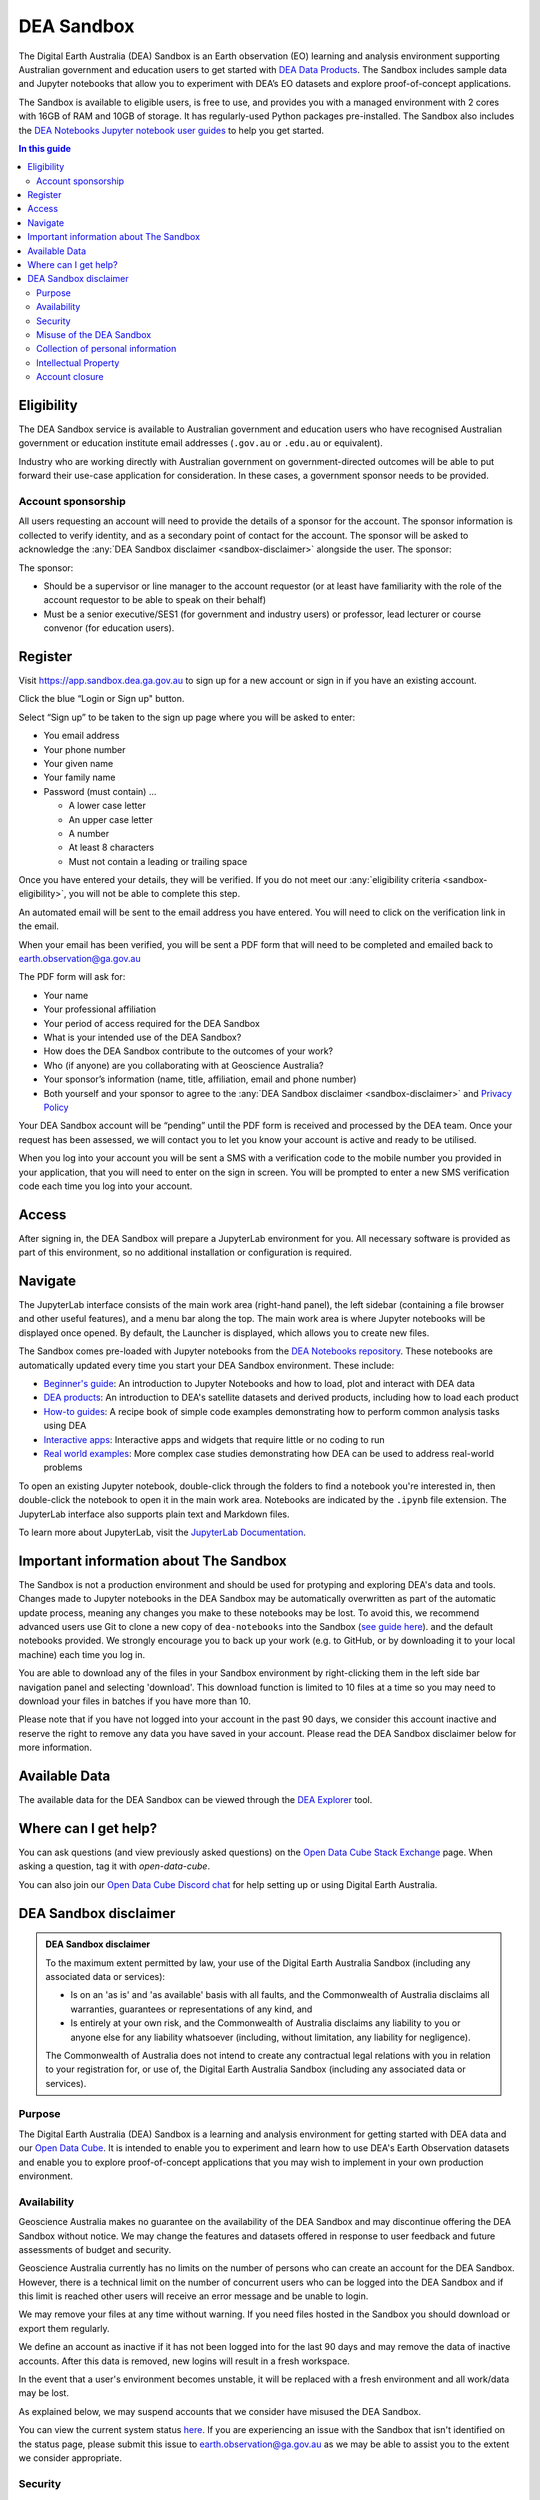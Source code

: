 .. _sandbox:

DEA Sandbox
===========

The Digital Earth Australia (DEA) Sandbox is an Earth observation (EO) learning and analysis environment supporting Australian government and education users to get started with `DEA Data Products </data/>`_. The Sandbox includes sample data and Jupyter notebooks that allow you to experiment with DEA’s EO datasets and explore proof-of-concept applications.  

The Sandbox is available to eligible users, is free to use, and provides you with a managed environment with 2 cores with 16GB of RAM and 10GB of storage. It has regularly-used Python packages pre-installed. The Sandbox also includes the `DEA Notebooks Jupyter notebook user guides </dea-notebooks/>`_ to help you get started. 

.. .. admonition:: Get started
..    :class: note
..
..    Open the `DEA Sandbox <https://app.sandbox.dea.ga.gov.au>`_

.. contents:: In this guide
   :local:
   :backlinks: none

.. _sandbox-eligibility:

Eligibility
-----------

The DEA Sandbox service is available to Australian government and education users who have recognised Australian government or education institute email addresses (``.gov.au`` or ``.edu.au`` or equivalent).  

Industry who are working directly with Australian government on government-directed outcomes will be able to put forward their use-case application for consideration. In these cases, a government sponsor needs to be provided.  

Account sponsorship
~~~~~~~~~~~~~~~~~~~

All users requesting an account will need to provide the details of a sponsor for the account. The sponsor information is collected to verify identity, and as a secondary point of contact for the account. The sponsor will be asked to acknowledge the :any:`DEA Sandbox disclaimer <sandbox-disclaimer>` alongside the user. The sponsor: 

The sponsor: 

* Should be a supervisor or line manager to the account requestor (or at least have familiarity with the role of the account requestor to be able to speak on their behalf) 
* Must be a senior executive/SES1 (for government and industry users) or professor, lead lecturer or course convenor (for education users). 

.. _sandbox-register:
.. _register:

Register 
--------

Visit `https://app.sandbox.dea.ga.gov.au <https://app.sandbox.dea.ga.gov.au>`_ to sign up for a new account or sign in if you have an existing account.  

Click the blue “Login or Sign up" button.  

Select “Sign up” to be taken to the sign up page where you will be asked to enter: 

* You email address 
* Your phone number 
* Your given name 
* Your family name 
* Password (must contain) ...

  * A lower case letter 
  * An upper case letter 
  * A number 
  * At least 8 characters 
  * Must not contain a leading or trailing space 

.. image:: ./sandbox-sign-up-page.jpg
   :alt: The 'Sign up' page of the DEA Sandbox.

Once you have entered your details, they will be verified. If you do not meet our :any:`eligibility criteria <sandbox-eligibility>`, you will not be able to complete this step.  

An automated email will be sent to the email address you have entered. You will need to click on the verification link in the email.  

.. image:: ./sandbox-email-verification-instructions-page.png
   :alt: A page that provides instructions on email verification.

When your email has been verified, you will be sent a PDF form that will need to be completed and emailed back to `earth.observation@ga.gov.au <mailto:earth.observation@ga.gov.au>`_

The PDF form will ask for:

* Your name 
* Your professional affiliation 
* Your period of access required for the DEA Sandbox 
* What is your intended use of the DEA Sandbox? 
* How does the DEA Sandbox contribute to the outcomes of your work? 
* Who (if anyone) are you collaborating with at Geoscience Australia? 
* Your sponsor’s information (name, title, affiliation, email and phone number) 
* Both yourself and your sponsor to agree to the :any:`DEA Sandbox disclaimer <sandbox-disclaimer>` and `Privacy Policy <https://www.ga.gov.au/privacy>`_

Your DEA Sandbox account will be “pending” until the PDF form is received and processed by the DEA team. Once your request has been assessed, we will contact you to let you know your account is active and ready to be utilised.  

When you log into your account you will be sent a SMS with a verification code to the mobile number you provided in your application, that you will need to enter on the sign in screen. You will be prompted to enter a new SMS verification code each time you log into your account. 

.. image:: ./sandbox-sms-verification-page.png
   :alt: Enter your SMS verification code into this DEA Sandbox page.

Access
------

After signing in, the DEA Sandbox will prepare a JupyterLab environment for you.
All necessary software is provided as part of this environment, so no additional
installation or configuration is required.

Navigate
--------

The JupyterLab interface consists of the main work area (right-hand panel), the
left sidebar (containing a file browser and other useful features), and a menu
bar along the top. The main work area is where Jupyter notebooks will be displayed
once opened. By default, the Launcher is displayed, which allows you to create new files.

.. image:: /_files/sandbox/sandbox-jupyterlab-startup.png
   :align: center
   :alt: JupyterLab Start Up

The Sandbox comes pre-loaded with Jupyter notebooks from the `DEA Notebooks repository`_.
These notebooks are automatically updated every time you start your DEA Sandbox environment.
These include:

- `Beginner's guide`_: An introduction to Jupyter Notebooks and how to load, plot and interact with DEA data

- `DEA products`_: An introduction to DEA's satellite datasets and derived products, including how to load each product

- `How-to guides`_: A recipe book of simple code examples demonstrating how to perform common analysis tasks using DEA

- `Interactive apps`_: Interactive apps and widgets that require little or no coding to run

- `Real world examples`_: More complex case studies demonstrating how DEA can be used to address real-world problems

To open an existing Jupyter notebook, double-click through the folders to find a
notebook you're interested in, then double-click the notebook to
open it in the main work area. Notebooks are indicated by the ``.ipynb`` file
extension. The JupyterLab interface also supports plain text and Markdown files.

To learn more about JupyterLab, visit the `JupyterLab Documentation`_.

Important information about The Sandbox
---------------------------------------

The Sandbox is not a production environment and should be used for protyping and exploring
DEA's data and tools. Changes made to Jupyter notebooks in the DEA Sandbox may be automatically
overwritten as part of the automatic update process, meaning any changes you make to these notebooks
may be lost. To avoid this, we recommend advanced
users use Git to clone a new copy of ``dea-notebooks`` into the Sandbox (`see guide here`_).
and the default notebooks provided. We strongly encourage you to back up your work (e.g.
to GitHub, or by downloading it to your local machine) each time you log in.

You are able to download any of the files in your Sandbox environment by right-clicking them in the left side bar
navigation panel and selecting 'download'. This download function is limited to 10 files at a time so you
may need to download your files in batches if you have more than 10.

Please note that if you have not logged into your account in the past 90 days,
we consider this account inactive and reserve the right to remove any data you
have saved in your account. Please read the DEA Sandbox disclaimer below for more information.

.. _JupyterLab Documentation: https://jupyterlab.readthedocs.io/en/stable/user/interface.html
.. _DEA Notebooks repository: https://github.com/GeoscienceAustralia/dea-notebooks/
.. _Beginner's guide: /notebooks/Beginners_guide/README/
.. _DEA products: /notebooks/DEA_products/README/
.. _How-to guides: /notebooks/How_to_guides/README/
.. _Interactive apps: /notebooks/Interactive_apps/README/
.. _Real world examples: /notebooks/Real_world_examples/README/
.. _see guide here: https://github.com/GeoscienceAustralia/dea-notebooks/wiki/Guide-to-using-DEA-Notebooks-with-git

Available Data
--------------

The available data for the DEA Sandbox can be viewed through the
`DEA Explorer`_ tool.

.. _DEA Explorer: ../explorer_guide.rst

Where can I get help?
---------------------

You can ask questions (and view previously asked questions) on the `Open Data Cube Stack Exchange`_ page.
When asking a question, tag it with `open-data-cube`.

You can also join our `Open Data Cube Discord chat`_ for help setting up or using Digital Earth Australia.

.. _Open Data Cube Stack Exchange: https://gis.stackexchange.com/questions/tagged/open-data-cube
.. _Open Data Cube Discord chat: https://discord.com/invite/4hhBQVas5U

.. _sandbox-disclaimer:

DEA Sandbox disclaimer
----------------------

.. admonition:: DEA Sandbox disclaimer

   To the maximum extent permitted by law, your use of the Digital Earth Australia Sandbox (including any associated
   data or services):
   
   - Is on an 'as is' and 'as available' basis with all faults, and the Commonwealth of Australia disclaims all warranties, guarantees or representations of any kind, and
   - Is entirely at your own risk, and the Commonwealth of Australia disclaims any liability to you or anyone else for any liability whatsoever (including, without limitation, any liability for negligence).
   
   The Commonwealth of Australia does not intend to create any contractual legal relations with you in relation to your
   registration for, or use of, the Digital Earth Australia Sandbox (including any associated data or services).

Purpose
~~~~~~~

The Digital Earth Australia (DEA) Sandbox is a learning and analysis environment for getting started with DEA data and our `Open Data Cube`_. It is intended to enable you to experiment and learn how to use DEA's Earth Observation datasets and enable you to explore proof-of-concept applications that you may wish to implement in your own production environment.

Availability
~~~~~~~~~~~~

Geoscience Australia makes no guarantee on the availability of the DEA Sandbox and may discontinue offering the DEA Sandbox without notice. We may change the features and datasets offered in response to user feedback and future assessments of budget and security.

Geoscience Australia currently has no limits on the number of persons who can create an account for the DEA Sandbox. However, there is a technical limit on the number of concurrent users who can be logged into the DEA Sandbox and if this limit is reached other users will receive an error message and be unable to login.

We may remove your files at any time without warning. If you need files hosted in the Sandbox you should download or export them regularly.

We define an account as inactive if it has not been logged into for the last 90 days and may remove the data of inactive accounts. After this data is removed, new logins will result in a fresh workspace.

In the event that a user's environment becomes unstable, it will be replaced with a fresh environment and all work/data may be lost.

As explained below, we may suspend accounts that we consider have misused the DEA Sandbox.

You can view the current system status `here`_. If you are experiencing an issue with the Sandbox that isn't identified on the status page, please submit this issue to `earth.observation@ga.gov.au`_ as we may be able to assist you to the extent we consider appropriate.

Security
~~~~~~~~

Geoscience Australia cannot guarantee the security of data in your account and you should not use your account with sensitive or confidential data.

Misuse of the DEA Sandbox
~~~~~~~~~~~~~~~~~~~~~~~~~

Geoscience Australia will consider that the following is misuse of the DEA Sandbox and may choose to suspend your account:

    - knowingly running malicious code.
    - running applications that are not related to Earth observation data exploration.
    - uploading any sensitive or restricted data or code to your Sandbox account.

Collection of personal information
~~~~~~~~~~~~~~~~~~~~~~~~~~~~~~~~~~

Your personal information provided at sign up is collected under the Privacy Act 1988 (Cth) (Privacy Act). We will only use and disclose your personal information to administer, evaluate and improve the DEA Sandbox, unless you provide consent or we are otherwise required or authorised by law to use or disclose it. Your files will not be intentionally shown to other users or shared with third parties but as explained above we cannot guarantee the security of your account.

The information we collect may, for example, be used to:

* Send you information relating to the service (via email) which may include but is not limited to notification of any major changes to the DEA Sandbox or your account.
* Evaluate how the service is being used.
* Improve the service offerings.

For more information please see `Geoscience Australia's privacy policy`_.

Intellectual Property
~~~~~~~~~~~~~~~~~~~~~

The pre-loaded notebooks provided in the DEA Sandbox are provided under the `Creative Commons by Attribution 4.0 license`_. They are provided as a starting point for Sandbox users, and can be shared and adapted as required. If the notebooks are used, they should be cited:

    Krause, C., Dunn, B., Bishop-Taylor, R., Adams, C., Burton, C., Alger, M., Chua, S., Phillips, C., Newey, V., Kouzoubov, K.,
    Leith, A., Ayers, D., Hicks, A., DEA Notebooks contributors 2021. Digital Earth Australia notebooks and tools repository.
    Geoscience Australia, Canberra. https://doi.org/10.26186/145234

Account closure
~~~~~~~~~~~~~~~

You can close your account at any time by emailing the DEA team (`earth.observation@ga.gov.au`_).

As above we may restrict access to, or close accounts at our discretion, including in instances where we consider that the DEA Sandbox has been misused.

.. _Open Data Cube: https://www.dea.ga.gov.au/about/open-data-cube
.. _here: https://status.dea.ga.gov.au/
.. _earth.observation@ga.gov.au: mailto:earth.observation@ga.gov.au
.. _Geoscience Australia's privacy policy: http://www.ga.gov.au/privacy
.. _Creative Commons by Attribution 4.0 license: https://creativecommons.org/licenses/by/4.0/
